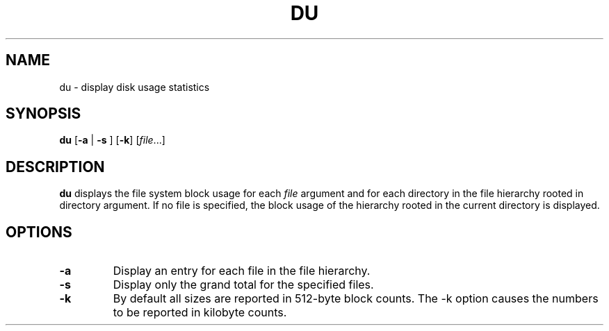 .TH DU 1 sbase\-VERSION
.SH NAME
du \- display disk usage statistics
.SH SYNOPSIS
.B du
.RB [ \-a
.RB |
.B \-s
.RB ]
.RB [ \-k ]
.RI [ file ...]
.SH DESCRIPTION
.B du
displays the file system block usage for each
.I file
argument and for each directory in the file hierarchy rooted in directory argument.
If no file is specified, the block usage of the hierarchy rooted in the current
directory is displayed.
.SH OPTIONS
.TP
.BI \-a
Display an entry for each file in the file hierarchy.
.TP
.BI \-s
Display only the grand total for the specified files.
.TP
.BI \-k
By default all sizes are reported in 512-byte block counts.
The -k option causes the numbers to be reported in kilobyte counts.
